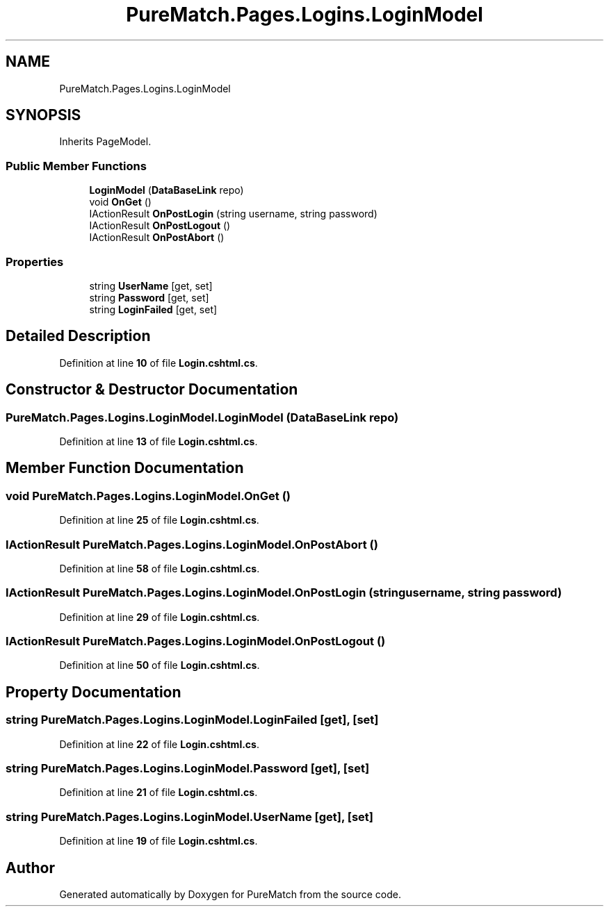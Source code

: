 .TH "PureMatch.Pages.Logins.LoginModel" 3 "PureMatch" \" -*- nroff -*-
.ad l
.nh
.SH NAME
PureMatch.Pages.Logins.LoginModel
.SH SYNOPSIS
.br
.PP
.PP
Inherits PageModel\&.
.SS "Public Member Functions"

.in +1c
.ti -1c
.RI "\fBLoginModel\fP (\fBDataBaseLink\fP repo)"
.br
.ti -1c
.RI "void \fBOnGet\fP ()"
.br
.ti -1c
.RI "IActionResult \fBOnPostLogin\fP (string username, string password)"
.br
.ti -1c
.RI "IActionResult \fBOnPostLogout\fP ()"
.br
.ti -1c
.RI "IActionResult \fBOnPostAbort\fP ()"
.br
.in -1c
.SS "Properties"

.in +1c
.ti -1c
.RI "string \fBUserName\fP\fR [get, set]\fP"
.br
.ti -1c
.RI "string \fBPassword\fP\fR [get, set]\fP"
.br
.ti -1c
.RI "string \fBLoginFailed\fP\fR [get, set]\fP"
.br
.in -1c
.SH "Detailed Description"
.PP 
Definition at line \fB10\fP of file \fBLogin\&.cshtml\&.cs\fP\&.
.SH "Constructor & Destructor Documentation"
.PP 
.SS "PureMatch\&.Pages\&.Logins\&.LoginModel\&.LoginModel (\fBDataBaseLink\fP repo)"

.PP
Definition at line \fB13\fP of file \fBLogin\&.cshtml\&.cs\fP\&.
.SH "Member Function Documentation"
.PP 
.SS "void PureMatch\&.Pages\&.Logins\&.LoginModel\&.OnGet ()"

.PP
Definition at line \fB25\fP of file \fBLogin\&.cshtml\&.cs\fP\&.
.SS "IActionResult PureMatch\&.Pages\&.Logins\&.LoginModel\&.OnPostAbort ()"

.PP
Definition at line \fB58\fP of file \fBLogin\&.cshtml\&.cs\fP\&.
.SS "IActionResult PureMatch\&.Pages\&.Logins\&.LoginModel\&.OnPostLogin (string username, string password)"

.PP
Definition at line \fB29\fP of file \fBLogin\&.cshtml\&.cs\fP\&.
.SS "IActionResult PureMatch\&.Pages\&.Logins\&.LoginModel\&.OnPostLogout ()"

.PP
Definition at line \fB50\fP of file \fBLogin\&.cshtml\&.cs\fP\&.
.SH "Property Documentation"
.PP 
.SS "string PureMatch\&.Pages\&.Logins\&.LoginModel\&.LoginFailed\fR [get]\fP, \fR [set]\fP"

.PP
Definition at line \fB22\fP of file \fBLogin\&.cshtml\&.cs\fP\&.
.SS "string PureMatch\&.Pages\&.Logins\&.LoginModel\&.Password\fR [get]\fP, \fR [set]\fP"

.PP
Definition at line \fB21\fP of file \fBLogin\&.cshtml\&.cs\fP\&.
.SS "string PureMatch\&.Pages\&.Logins\&.LoginModel\&.UserName\fR [get]\fP, \fR [set]\fP"

.PP
Definition at line \fB19\fP of file \fBLogin\&.cshtml\&.cs\fP\&.

.SH "Author"
.PP 
Generated automatically by Doxygen for PureMatch from the source code\&.
